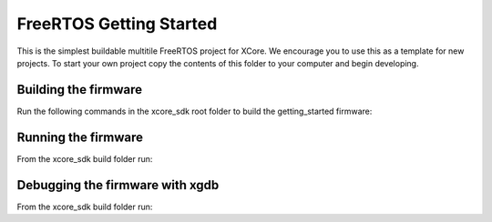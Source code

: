 ########################
FreeRTOS Getting Started
########################

This is the simplest buildable multitile FreeRTOS project for XCore. We encourage you to use this as a template for new projects. To start your own project copy the contents of this folder to your computer and begin developing.

*********************
Building the firmware
*********************

Run the following commands in the xcore_sdk root folder to build the getting_started firmware:

.. tab:: Linux and Mac

    .. code-block:: console

        $ cmake -B build
        $ cd build
        $ make example_freertos_getting_started

.. tab:: Windows XTC Tools CMD prompt

    .. code-block:: console

        $ cmake -G "NMake Makefiles" -B build
        $ cd build
        $ nmake example_freertos_getting_started

*********************
Running the firmware
*********************

From the xcore_sdk build folder run:

.. tab:: Linux and MacOS

    .. code-block:: console

        $ make run_example_freertos_getting_started

.. tab:: Windows

    .. code-block:: console

        $ nmake run_example_freertos_getting_started

*********************
Debugging the firmware with xgdb
*********************

From the xcore_sdk build folder run:

.. tab:: Linux and MacOS

    .. code-block:: console

        $ make debug_example_freertos_getting_started

.. tab:: Windows

    .. code-block:: console

        $ nmake debug_example_freertos_getting_started
